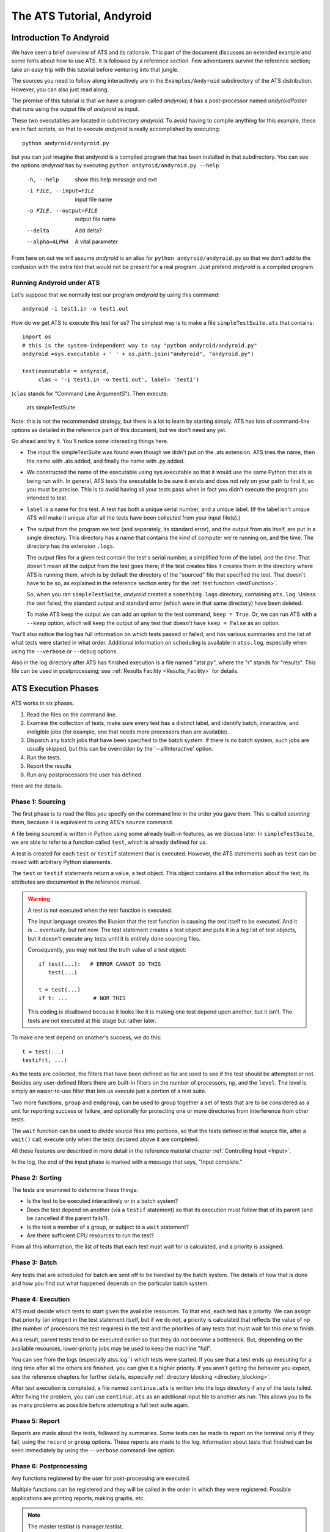 ##########################
The ATS Tutorial, Andyroid
##########################

.. index:: Andyroid

************************
Introduction To Andyroid
************************

We have seen a brief overview of ATS and its rationale. This part of the 
document discusses an extended example and some hints about how to use ATS.  
It is followed by a reference section. Few adventurers survive the reference 
section; take an easy trip with this tutorial before venturing into that jungle.

The sources you need to follow along interactively are in the 
``Examples/Andyroid`` subdirectory of the ATS distribution. However, you 
can also just read along. 

The premise of this tutorial is that we have a program called *andyroid*; it 
has a post-processor named *andyroidPoster* that runs using the output file of 
*andyroid* as input. 

These two executables are located in subdirectory *andyroid*. To avoid having 
to compile anything for this example, these are in fact scripts, so that 
to execute *andyroid* is really accomplished by executing::

    python andyroid/andyroid.py

but you can just imagine that andyroid is a compiled program that has been 
installed in that subdirectory. You can see the options *andyroid* has by
executing ``python andyroid/andyroid.py --help``.

      -h, --help               show this help message and exit
      -i FILE, --input=FILE    input file name
      -o FILE, --output=FILE   output file name
      --delta                  Add delta?
      --alpha=ALPHA            A vital parameter

From here on out we will assume *andyroid* is an alias for 
``python andyroid/andyroid.py`` so that we don't add to the confusion with the 
extra text that would not be present for a real program. Just pretend 
*andyroid* is a compiled program.

Running Andyroid under ATS
==========================

Let's suppose that we normally test our program *andyroid* by using this 
command::

     andyroid -i test1.in -o test1.out

How do we get ATS to execute this test for us? The simplest way is to make 
a file ``simpleTestSuite.ats`` that contains::

    import os
    # this is the system-independent way to say "python andyroid/andyroid.py"
    andyroid =sys.executable + ' ' + os.path.join("andyroid", "andyroid.py")

    test(executable = andyroid,
         clas = '-i test1.in -o test1.out', label= 'test1')

.. index:: clas

(``clas`` stands for "Command Line ArgumentS"). Then execute:

    ats simpleTestSuite   

Note: this is not the recommended strategy, but there is a lot to learn
by starting simply. ATS has lots of command-line options as detailed in 
the reference part of this document, but we don't need any yet.

.. index::
   triple;ats.log;atss.log;logs
   pair:log;directory

Go ahead and try it. You'll notice some interesting things here.

* The input file simpleTestSuite was found even though we didn't put on 
  the .ats extension. ATS tries the name, then the name with .ats added,
  and finally the name with .py added.
* We constructed the name of the executable using sys.executable so that 
  it would use the same Python that ats is being run with. In general, 
  ATS tests the executable to be sure it exists and does not rely on 
  your path to find it, so you must be precise. This is to avoid having 
  all your tests pass when in fact you didn't execute the program you 
  intended to test.
* ``label`` is a name for this test. A test has both a unique serial number,
  and a unique label. (If the label isn't unique ATS will make it unique
  after all the tests have been collected from your input file(s).)
* The output from the program we test (and separately, its standard error), 
  and the output from ats itself, are put in a single directory. This 
  directory has a name that contains the kind of computer we're running on,
  and the time. The directory has the extension ``.logs``. 

  The output files for a given test contain the test's serial number, 
  a simplified form of the label, and the time. That doesn't mean all 
  the output from the test goes there; if the test creates files it creates 
  them  in the directory where ATS is running them, which is by default the 
  directory of the "sourced" file that specified the test. That doesn't have to 
  be so, as explained in the reference section entry for the 
  :ref:`test function <testFunction>`.

  So, when you ran ``simpleTestSuite``, *andyroid* created 
  a ``something.logs`` directory, containing ``ats.log``. Unless the test 
  failed, the standard output and standard error (which were in that same
  directory) have been deleted. 
      
  To make ATS keep the output we can add an option to the test command, 
  ``keep = True``. Or, we can run ATS with a ``--keep`` option, which will
  keep the output of any test that doesn't have ``keep = False`` as an option.

You'll also notice the log has full information on which tests passed or failed,
and has various summaries and the list of what tests were started in what order.
Additional information on scheduling is available in ``atss.log``, especially 
when using the ``--verbose``\  or ``--debug``\  options.

Also in the log directory after ATS has finished execution is a file named "atsr.py",
where the "r" stands for "results". This file can be used in postprocessing; see
:ref:`Results Facility <Results_Facility>` for details.

********************
ATS Execution Phases
********************

ATS works in six phases.

#. Read the files on the command line.
#. Examine the collection of tests, make sure every test has a distinct label, 
   and identify batch, interactive, and ineligible jobs (for example, one 
   that needs more processors than are available).
#. Dispatch any batch jobs that have been specified to the batch system.
   If there is no batch system, such jobs are usually skipped, but this 
   can be overridden by the '--allInteractive' option.
#. Run the tests.
#. Report the results
#. Run any postprocessors the user has defined.

Here are the details.

Phase 1: Sourcing
=================

The first phase is to read the files you specify on the command line in the 
order you gave them. This is called *sourcing* them, because it is equivalent 
to using ATS's ``source`` command. 

A file being sourced is written in Python using some already built-in features, 
as we discuss later. In ``simpleTestSuite``\ , we are able to refer to a 
function called ``test``\ , which is already defined for us. 

A test is created for each ``test`` or ``testif`` statement that is executed.
However, the ATS statements such as ``test`` can be mixed with arbitrary
Python statements.

The ``test`` or ``testif`` statements return a value, a test object. 
This object contains all the information about the test; its attributes 
are documented in the reference manual.

.. warning:: A test is not executed when the test function is executed.

   The input language creates the illusion that the test function is causing
   the test itself to be executed. And it is ... eventually, but not now.
   The test statement creates a test object and puts it in a big list of 
   test objects, but it doesn't execute any tests until it is entirely 
   done sourcing files.

   Consequently, you  may not test the truth value of a test object::

      if test(...):   # ERROR CANNOT DO THIS
         test(...)
   
      t = test(...)
      if t: ...        # NOR THIS

   This coding is disallowed because it looks like it is making one test
   depend upon another, but it isn't. The tests are not executed at this 
   stage but rather later. 

To make one test depend on another's success, we do this::

   t = test(...)
   testif(t, ...)

As the tests are collected, the filters that have been defined so far are
used to see if the test should be attempted or not. Besides any user-defined
filters there are built-in filters on the number of processors, ``np``, and the 
``level``.  The level is simply an easier-to-use filter that lets us execute 
just a portion of a test suite.

.. index::group
.. index::endgroup
.. index::wait

Two more functions, ``group`` and ``endgroup``\ , can be used to group together 
a set of tests that are to be considered as a unit for reporting success or failure,
and optionally for protecting one or more directories from interference from other tests.

The ``wait`` function can be used to divide source files into portions, so that 
the tests defined in that source file, after a ``wait()`` call, execute only when the 
tests declared above it are completed. 

All these features are described in more detail in the reference material
chapter :ref:`Controlling Input  <Input>`.

In the log, the end of the input phase is marked with a message that says, 
"Input complete."

Phase 2: Sorting
================

The tests are examined to determine these things:

* Is the test to be executed interactively or in a batch system?
* Does the test depend on another (via a ``testif`` statement) so that
  its execution must follow that of its parent (and be cancelled if the
  parent fails?).
* Is the test a member of a group, or subject to a ``wait`` statement?
* Are there sufficient CPU resources to run the test?

From all this information, the list of tests that each test must wait for 
is calculated, and a priority is assigned.

Phase 3: Batch
==============

Any tests that are scheduled for batch are sent off to be handled by the
batch system. The details of how that is done and how you find out what 
happened depends on the particular batch system.

Phase 4: Execution
==================

ATS must decide which tests to start given the available resources. To that 
end, each test has a priority. We can assign that priority (an integer) in the 
test statement itself, but if we do not, a priority is calculated that reflects 
the value of np (the number of processors the test requires) in the test and the
priorities of any tests that must wait for this one to finish.

As a result, parent tests tend to be executed earlier so that they do not 
become a bottleneck. But, depending on the available resources, lower-priority 
jobs may be used to keep the machine "full". 

You can see from the logs (especially atss.log``) which tests were started. If you see 
that a test ends up executing for a long time after all the others are finished, you can 
give it a higher priority. If you aren't getting the behavior you expect, 
see the reference chapters for further details, especially 
:ref:`directory blocking <directory_blocking>`.

After test execution is completed, a file named ``continue.ats`` is written into
the logs directory if any of the tests failed. After fixing the problem, you can
use ``continue.ats`` as an additional input file to another ats run. This allows
you to fix as many problems as possible before attempting a full test suite 
again.

Phase 5: Report
===============

Reports are made about the tests, followed by summaries.  Some tests can 
be made to report on the terminal only if they fail, using the ``record`` or ``group`` 
options.  These reports are made to the log. Information about tests that finished can be 
seen immediately by using the ``--verbose`` command-line option.

Phase 6: Postprocessing
=======================

.. index::
   pair:  postprocessing; file ``atsr.py``

Any functions registered by the user for post-processing are executed. 

.. function:: onExit(f)

    onExit(f) can be called with a the name of a function that
    takes one argument, the ATS manager object. At the end of the ATS run this 
    function will be called. The function f can do whatever it likes. 

Multiple functions can be registered and they will be called in the order in 
which they were registered.  Possible applications are printing reports, 
making graphs, etc.

.. note:: The master testlist is manager.testlist.

A file ``atsr.py`` is written into the log directory and can be used for 
postprocessing after ATS has finished. Using this facility, you can compare
runs or analyze previous runs. 
See :ref:`Results Facility <Results_Facility>` in the reference section.

Postprocessing Example
----------------------

Here we add coding to our ATS input file to print out information for 
those tests that were filtered out::

   def showFiltered (manager):
      filtered = [t in manager.testlist if t.status is FILTERED]
      log("Detailed list of filtered tests.")
      log.indent()
      for t in filtered:
          log(t.serialNumber, t.name, t.note)
      log.dedent()
   onExit(showFiltered)

.. index::
   pair: interactive;postprocessing

It would also work to put the showFiltered function in a file showf.py, run::

    python -i <logdirectory>/atsr.py showf.py

    >>> showFiltered(state)

The file ``atsr.py`` defines a variable ``state`` that contains information equivalent to the 
``manager`` object. Using the ``-i`` flag to Python, you can interactively examine the results
of the ATS run.

Debugging Techniques
====================

.. function:: level = debug(ivalue = None)
   ivalue is an integer, or omitted.

With no arguments, ``debug`` returns the current debug level; with an argument
it sets the level.::

    if debug():
        test(....)
    old = debug()  #save current value
    debug(1)
    ...  # debug is true in this section
    debug(old)   # restore previous value

So you can have various levels of debugging in your own coding::

    myDebugLevel = 2
    dsave = debug()   # save the current value
    debug(myDebugLevel)
    if debug():
         .... do some stuff...
    if debug() >= 2:
        ... do some more stuff...
    debug(dsave)   # restore original value

.. note:: 
   The ``--debug`` command-line option is equivalent to a ``debug(1)`` call at 
   the start of your input.

Just remember you can't do an ``if`` on a test object, and it is 
rather pointless to do something right after a test statement because the test 
won't run until the input is all finished. 

::

    logDefinition(name1, ... , echo=True, logging=True) 

can be used to log the named vocabulary words , or with no words, 
all the names. 

Debugging Scheduling
====================

If you run in debug or verbose mode, you will get a lot of information about 
what affected the job schedule by examining the ``atss.log`` file. Entries 
appear showing whether a job that could have executed has been blocked because 
it is waiting for directory blocking (B), waits or dependencies (W), or for 
adequate numbers of processors (C for "CPUs").

***************************
Structuring Your Test Suite
***************************

.. index::
   pair: test options; glue
   pair: test options; stick

It is rare that a test suite of any size becomes an all-or-nothing affair. The
more tests there are, the more the need to run selected sets for selected 
purposes.  However, having the same test specifications repeated in a variety
of input files for ATS is an invitation to maintenance headaches. 

Simple First Steps
==================

We could do the entire test suite by making ``simpleTestSuite`` larger, 
listing one test after another in a single file.  As we will see later, 
various filters and level indicators can be used to make it possible to 
execute selected subsets of the test list.

For example (``inline.ats``)::

   import os, sys
   codeDir = os.path.abspath(os.path.join(os.getcwd(), 'andyroid'))
   andyroid = '%s %s/andyroid.py' % (sys.executable, codeDir)
   andyroidPoster = '%s %s/andyroidPoster.py' % (sys.executable, codeDir)
   stick(clas="-i %(inputFile)s -o %(outputFile)s %(opts)s")
   stick(opts='')
   
   glue(level=10)
   test(executable=andyroid, inputFile='test1.in', outputFile="test1.out", 
             label="test1")
   
   glue(level=20) 
   t = test(executable=andyroid, inputFile='test1.in', outputFile="test1d.out", 
             opts="--delta", label="test1d")
   testif(t, clas = 'test1d.out', executable=andyroidPoster, label='test1dpost', 
          keep=1)
   
However, in our experience a centralized test file is not a good idea except
on a small project. If you have several developers who work in a distributed
source tree, it is better to have the tests near where the developers work,
so that they can add new tests and don't have to fight over a single file
containing a master test list. Instead the master file, or a few files
for different purposes, should contain mostly ``source`` statements to 
source the master files of various subdirectories; e.g.::

    source('subdirectory1/area1.ats')
    source('subdirectory2/area2.ats')
    source('subdirectory3/area3.ats')

and so on down the tree until you get to files that actually specify tests
in different areas.

.. index:: define

However, when you start to do this, you do lose one thing. Remember our 
line that specified what "andyroid" meant? That would have to be repeated
all the way down unless we do something about it. That's not so bad until
the day you want to run some alternate version of andyroid. The solution
is to define the symbol "andyroid" so that it will be known in any 
subsequent "sourced" files::

    andyroid = '/my/path/to/andyroid'
    define(andyroid=andyroid)
    source('subdirectory1/area1.ats')
    ...

We will see this in action later.

Understanding The Test Statement
================================

In Python, functions often take arguments of the form name = value.
These are called keyword-value pairs. 

The `test` function takes these arguments:

 * Zero, one or two positional arguments, followed by

 * An arbitrary number of keyword-value pairs. These keyword-value pairs are 
   collectively called the "options". 

The possible forms are:: 

    test(script, clas, option1 = value1, ...)
    test(script, option1 = value1, ...)
    test(option1 = value1, ...)

The `testif` function is the same with an additional (required) first argument, 
the value returned by a previous `test` or `testif` function.

Understanding Test Options
--------------------------

.. index::
   pair: test; options
   pair: test option; script
   pair: test option; executable
   pair: test option; clas
   pair: test option; test command-line
   pair: test option; np
   pair: test option; label
   pair: test option; batch
   pair: test option; level	
   pair: test option; priority
   pair: test option; independent
   pair: test option; timelimit
   pair: test option; keep
   pair: test option; record
   pair: test option; priority
   pair: test option; hideOutput
   pair: test option; magic
   pair: test option; directory
   pair: test option; SYSTEMS

Some options have default values. Here is a list of the arguments and options
in approximate level of importance or likelyhood of use::

    * script can be given by an option rather than as a positional 
      argument, or omitted.

    * clas can likewise be given as an option and in fact must be if
      script is omitted, or omitted.

    * executable = 'path/to/executable' is the program to be tested.
      If not given, the executable is the one specified with the ``-e`` 
      (or ``--executable``) command-line option, which defaults to Python 
      itself.

    * np = 0  is the number of processors required. Zero means 1 processor
              but may differ in consequence from np = 1 on some machines.

    * label should always be specified to help you understand which test
      is referred to in ATS's output. It defaults to the script name.

    * name is calculated from the name of the executable, but you can 
      set it explicitly. The full name of the test is "name (label)".

    * batch = False; if set to True, the job is executed in batch if possible 
      and otherwise not at all unless ``--allInteractive`` is used.

    * level = 1 is the level of the test, which is subject to the built-in 
      level filter controlled by the ``--level`` command-line option.

    * priority is calculated for you if not given.

    * independent = False; if set to True, the test can be executed when
      CPU resources are available. If False, the test will not be able to execute
      until no other test is running in that directory. See also the 
      :ref:`group facility <group_statement>`.

    * timelimit has a default value of 30m, or as set on the command line
      with ``--timelimit``. The test will be killed and given a timed-out 
      status if it is not finished running after this much time.

    * keep = 0; if set to 1 (or set to 1 by the ``--keep`` option), the output
      files are kept even for tests that passed. If set to 2, the standard
      error file is also kept.

    * check = False; if True, a test that passes is listed as one whose
      output needs to be checked by hand.

    * record = True; record can be set to False to omit summary reports of 
      this test unless it fails. You might do this with tests that are
      simply post-processing followups to a test upon which they depend.

    * hideOutput = False; if set to true, any captured output is not 
      printed in the log. (See the discussion Using Magic Output).

    * directory defaults to the directory in which script resides; or if
      script is not given, to the directory in which the file being 
      sourced statement resides. ATS will execute ``executable`` in this 
      directory.

    * magic = "ATS:"; if an output line starts with this symbol, the
      rest of the line is stored in test.output. The newline at the
      end is stripped off. 

    * SYSTEMS if given is a list of machine names on which this test is to 
      be executed. Otherwise the test will be executed if otherwise eligible.

Resolving Option Values
+++++++++++++++++++++++

For each option keyword there is a final value determined as follows:

    * Start with the default value, if any.
    * Apply values that have been set using the ``glue`` function.
    * Apply values that have been set using the ``tack`` function
    * Apply values that have been set using the ``stick`` function.
    * Apply values that have been set using the ``group`` function.
    * Apply values in the test's options.

This final value is used. The dictionary of final values is used for
interpolation into `script` and `clas`, and for filtering.

Here are the scopes of the various ways of setting values:

* Values set in a test statement apply only to that test.
* Values set with ``stick`` apply only to test statements that follow it
  within the same file. A file sourced by this one does not see the *stuck* 
  value. 
* Values set with ``tack`` apply until to all subsequent test statements until the file 
  being currently sourced is completed. If this file sources another, the 
  tacked value applies in it too.
* Values set with ``glue`` apply to all subsequent test statements until overwritten. 
* Values set with ``group`` apply to all tests defined within the group.  This scope 
  also ends at the end of a source file.
* Values set on the command line apply for the entire run. 

User-Defined Options
====================

.. index::
   pair: test options; user-defined
   pair: options; user-defined

You can add any keyword-value pairs you want to the ``test`` statements, and 
set defaults for them with the ``glue``, ``tack``, or ``stick`` statements. Then
you can use them for filtering or for interpolation into ``clas`` and 
``script``. 

.. index::
   pair: interpolation; options
   pair: interpolation; clas
   pair: interpolation; script
   pair: options; using filters with

Interpolation of the options into clas and script is done by using Python's 
% operator. For example, if clas = "-in %(inputFile)s", and we have an option 
inputFile = 'test1.in', the result will be clas = "-in test1.in".

The user can define options for the purpose of controlling which tests
get executed. For example, if you do this at the top of your input::

    glue(threshold = 0.)

and in some tests you have a different value::

    test(...)
    test(..., threshold = 1., label = 'just me!')
    stick(threshold=10.)
    test(...)
    test(...)

then you can execute ATS with a filter to screen out those tests where 
threshold is outside of some range::

    ats mytest -f 'threshold >=0.5 and threshold <=2.0'

This would execute only the second test above.

Default values can also be defined locally with ``glue``, ``tack``, 
``stick`` and ``group`` directives, and filtered with ``filter`` directives. Including a 
small file with such values and filters might be an effective way to define a
suite::

    ats mydefinitions mytest

where mydefinitions contains glue, tack, and filter specifications.

Pop quiz: in the preceding sentence, why isn't stick mentioned?

Understanding Defines
=====================

.. index::
   pair: vocabulary; define
   pair: vocabulary; undefine
   pair: vocabulary; get
   pair: vocabulary; printing

When a file is sourced, the language in which it is parsed consists of 
any Python statement or built-in function, plus a limited vocabulary that
includes functions like ``test``, ``testif``, ``glue``, ``tack``, ``stick``, 
and ``log``.  The user can manipulate this list for *subsequent* sourced files 
using these functions:

    * define(name=value) adds the name with the given value to the vocabulary.
    * undefine(name) removes name from the vocabulary.
    * logDefinition(name) prints the value of name in the vocabulary; with no
      name given, it prints the entire vocabulary.
    * get(name) retrieves the value associated with name.

If you source a file that adds to the vocabulary, it will not apply in the
rest of the file that did the sourcing. For example::

    source('mydefs.ats')  # in mydefs.ats, define(foo=value) is executed.
    source('file2.ats')  # foo will be defined while sourcing file2.ats.
    test(executable=foo)  # Error! foo not defined here

To remedy this we use the ``get`` function::

    foo = get('foo')
    test(executable=foo)  # foo defined here now.
 
.. index::
   pair: input; file sourced only once
 
Here's an important fact about sourcing: a file is never sourced twice.
If it has already been sourced, it is skipped. That means that it is 
not expensive to do::

    source('mydefs.ats')
    foo = get('foo')

in any input files. It won't matter which of them is executed first, they
will all get the definition for foo that they need.
 
Defining functions
==================

.. index::
   pair: functions; defining
   pair: functions; wrappers

Note that you can define anything to put it in the vocabulary, including 
Python functions. For example, suppose we wish to define a function
that executes andyroid and its post-processor andyroidPoster and which has
an interface of our choosing. Here is an example (file andyroid/andyroid.ats)::

    import os, sys
    here = os.getcwd()
    codeDir = os.path.abspath(os.path.join(here))
    defaultAndyroid = '%s %s/andyroid.py' % (sys.executable, codeDir)
    defaultAndyroidPoster = '%s %s/andyroidPoster.py' % (sys.executable, codeDir)
    
    andyroid = os.environ.get('andyroid', defaultAndyroid)
    andyroidPoster = os.environ.get('andyroidPoster', defaultAndyroidPoster)
    
    count = 0
    def runAndPost(inputFile, outputFile=None, label=None, 
                   delta = False,
                   alpha = None, **options):
        global count
        count += 1
        if outputFile is None:
            outputFile = 'andyroid%05d.out' % count
        if label is None: 
            label = inputFile
        clas = "-i %s -o %s" % (inputFile, outputFile)
    
        if delta: 
            clas += " --delta"
    
        if alpha is not None:
            clas += " --alpha %f" % alpha
    
    # Test the code
        t = test(clas=clas, executable=andyroid, label = label, 
                 name="Andyroid", **options)
    
    # Test the postprocessor
    # report = False means omit separate report for postprocessor if it passes.
        testif(t, clas=outputFile, executable=andyroidPoster, label=t.name,
                 report=False, name="AndyroidPoster", keep = 1) 
        return t
    
    define(andyroid=runAndPost)

(We return the test ``t`` in case we later want to have access to it, such as 
making another test depend on it by defining a similar ``runAndPostIf(t, ...)`` 
function.)
    
Now we can define a new file ``testSuite.ats``:: 

    source('andyroid/andyroid.ats')
    andyroid = get('andyroid')
    andyroid('test1.in', label='test1')
    andyroid('test1.in', label='test1d', delta=True)

This will result in ATS running andyroid and then, if successful, andyroidPoster,
with two different labels and values for delta.

We used the value of the argument delta to set the command line arguments, 
but we also set it as a test option. Then, if we want to run only those
tests with ``--delta``, we can do it with a filter::

    ats -f 'delta' suite

.. index::
   pair: group; example

We might also choose to modify this example to include ``group()`` and ``endgroup()`` at the
top and bottom of runAndPost; the group call could set options that we wanted in each 
test statement, and we would save all the output in case of failure of any part of it.

Leveling
========

.. index::
   pair: option; level
   pair: test suite; structuring
   pair: option; stick

ATS has a built-in leveling filter. Using ``stick`` to set a value, you 
can break up tests into levels and execute only those below a certain 
value, or between certain values::

    source('andyroid/andyroid.ats')
    andyroid = get('andyroidTest')

    stick(level=10)
    andyroid('test1.in', label='test1')
    andyroid('test1.in', label='test1d', delta=True)

    stick(level=20)
    andyroid('test2.in', label='test2') 
    andyroid('test2.in', label='big run', delta=True,
            level = 30)

executed with command-lines such as::

    ats --level 10 suite    
    ats -f 'level >= 4 and level =< 12' suite

These two levels, 10 and 20, might correspond to daily and weekly tests
for example. We recommend leaving some room to change your mind.

Introspection
-------------

.. index:: introspection
.. index::
   pair: test suite; structuring
   pair: ``#ATS:``;input
   pair: magic; input

When a file is sourced, the normal action is to execute the contents of that
file using the ATS vocabulary. However, magic is possible! Before explaining
how to do the magic, let's understand the motivation for it.

An expert on the some area of *andyroid* may have a test routine, say "testX.in",
that he uses, running the program with some variety of test inputs. However,
another member of the team will in general not know how to do this. So
it would be nice if the expert had a good way to embed in the test the 
knowledge of what parameters to use to run it, without interfering in 
the ability of the expert to run it by hand in a different way.

Now, strictly speaking you don't have a problem here. You can have 
a separate test file, testX.ats,
and this file can have test lines for each test the expert believes should
be run, perhaps also giving them appropriate levels, time limits, etc.

However, that often leads to having this extra file for absolutely no reason
other than to make this information available to ATS. And so is born the
concept of "introspection": ATS looks inside a file it is about to 
source and discovers that it is both the input file to be tested and 
the instructions on how to test it, the latter appearing to be comments.

For example, assuming *andyroid* uses a "#ATS:" at the start of the line
to denote magic comments, testX.in might look like this::

    #ATS:andyroid(inputFile=SELF, label="testX easy")
    #ATS:andyroid(inputFile=SELF, delta=True, label="testX hard")
    ... body of the testX file

This would cause source("testX.in") to actually create two tests, where 
the word SELF will evaluate to "testX.in". The file will not be further
sourced, so the language used in the rest of it need not be Python.

If you wish to source a file with a different magic commenting convention, 
this is possible -- see the User's Manual explanation of the ``source`` function.

Putting It All Together
-----------------------

The example given here in file ``suite`` is expanded in file ``fancySuite``. 
There you can see use of many of the concepts discussed here and in the advanced
section below. Note that the file begins by sourcing that same andyroid.ats
file that we used before. It then starts the testing with Test/main.ats, which
in turn sources files in directories simple, delta, and psweep.

In directory ``simple`` there is a test that is going to fail. It has been 
given an option "development=True". A default value of False has been given
to the other tests by using a ``glue`` statement in main.ats. Since we used 
``glue`` and not ``stick``, this value persists into the subdirectories.

In directory delta there are some tests that turn on the ``--delta`` option.

In directory psweep we see that in fact psweep.ats is the input file
for Andyroid, but introspection is used to execute it many times with 
different values of alpha. 

***************
Advanced Topics
***************

Modifying ATS itself should rarely be necessary. The techniques in this chapter
show how much you can do with customized drivers and machine specifications.

Expecting Failure
=================

.. index::
   pair: expected; failure
   pair: status; expected

Applying the tilde (~) operator to a test marks it as a test that is expected to 
FAIL. Thus::

    ~test(....)

will be considered to have passed only if it ends up with status FAILED. The
status will be changed to EXPECTED and a entry made in the t.notes list documenting
this fact.  See the reference manual for further details.

Postprocessing
==============

Postprocessing the results of the ATS run can be done using a custom
driver or using the ``onExit`` facility.

Using the Log
=============

.. index:: log

One of the defined vocabulary items is an object named ``log``; it acts like
a function and prints its arguments into the log and / or on the terminal,
space separated and terminated by a newline.  For example, if you put
this in your sourced file::
   
    log('Entering test section', 'foo', echo=True)

then "Entering test section foo" will be printed to the log and to the 
terminal. This may give you a good fuzzy feeling if you are unsure of
what tests are being initiated.

The ``echo`` value controls output to the terminal. Another flag, ``logging``, 
controls whether or not the output is stored in the log.

Using Magic Output
==================

.. index::
   pair: ``#ATS:``; output
   pair: magic; output

When a test writes something to its standard output that begins with
some magic prefix, ATS captures those lines and stores them in the
test object as a list (``test.output``). The lines have their final newline
removed. If the option ``hideOutput`` is True, such output is written in the log
when the test finishes. By default it is False.

The magic output prefix is set in the test's option ``magic``; the default value
is ``#ATS:``.  

.. note:: This differs from the ``magic`` argument to ``source``;
   they have the same default but otherwise are not connected. The ``source`` 
   magic controls the introspection process for input; the ``test`` magic option
   controls the capture of part or all of the output from running the test.

Setting the ``magic`` output prefix to ``None`` prevents any output collection.

The list would be available to any post-processor using ``onExit`` or 
a custom driver. You may wish to set ``--hideOutput`` if you are just 
going to post-process.

Output Magic Example
--------------------

If we define a test with a magic option of "shazam!"::

     test1 = test(executable=something, ..., magic="shazam!")

Suppose the test runs and prints::

    shazam!4.2 6.8

After the test exits, ``test1.output`` is ``["4.2 6.8"]``.

Capturing All The Output
------------------------

.. index::
   pair: magic; output
   single: capturing all output
   pair: magic; empty string

Any test with a ``magic`` option which is an empty string (formed
by using two consecutive single or double quotes) then all the output from
the program is captured and stored in the test's ``output`` attribute.
You can then do something with it via postprocessing or view it in the log.

A Note on Notes
---------------

.. index::
   pair: test; notes

Each test also has an attribute ``notes``, a list of strings. These notes are 
currently used to note that certain things have happened and are used in the
summary of results. You can append strings to this attribute if you wish. 

Making Custom Drivers
=====================

.. _Custom_Drivers:

.. index::
   pair: custom; driver
   pair: custom; command line

The main program ``ats`` is a very short script; stripped of some error
reporting it reads::

    #!/env/bin/python   [this line adjusted on installation]
    import ats
    ats.manager.main()
    
``ats.manager`` is an object that controls the ats run. Before you 
call ``main``, you can do other things such as register ``onExit`` functions. 
You can massage the arguments (``sys.argv[1:]``) and pass the resulting 
**string** as ``main's`` argument. (Python's **shlex** module can help 
manipulate argument lists.).

After ``main`` returns, the master list of tests is ``ats.manager.testlist``.
All the statuses are available as attributes in the ats module.

For example, this driver would add a list of tests that failed in some way
to a database::

    #!/env/bin/python   [make sure it points to ATS's python]
    import ats
    from ats import CREATED, INVALID, FAILED, TIMEDOUT, manager
    manager.main()
    failed = [CREATED, INVALID, FAILED, TIMEDOUT]
    (open the database)
    for test in manager.testlist:
        if test.status in failed:
            (write test.name and details to database)
    (close the database)
 
The task of installing this script alongside the main ats script, and 
adjusting the first line, can be handled with a separate setup.py script or by
editing setup.py to add another script before installing. Change this line
in setup.py::

       scripts = [codename]

to read::

       scripts = [codename, "your_script_name"]

If you need tighter control, instead of calling main you can call its 
constituent parts::

        from ats import manager 
        manager.init(clas)  # note, string argument  
                            # omit clas = use command line
        manager.firstBanner()
        manager.core()
        manager.postprocess()
        manager.finalReport()
        manager.saveResults()
        self.finalBanner()

Here is what those pieces do:

* ``init`` processes the command line and the machine gets defined.
  The function has 3 possible arguments: a command line, and two
  call-back functions for adding and examining command-line options.
* ``firstBanner`` initializes the log -- before this has been called,
  using the ``ats.log`` object will just write to the terminal.
  After this call, the manager vocabulary is "up", so you can
  safely call things like ``glue``, ``define``, ``test``, etc.
* ``core`` does the "phases" of collection, sorting, and execution. 
* ``post process`` calls the user's onExit routines.
* ``finalReport`` writes the detailed report.
* ``saveResults`` creates the `atsr.py`` file.
* ``finalBanner`` writes ATS' summaries and exit messages.

Please let the authors know of any needs for further refinement.

The handyAndy Custom Driver
---------------------------

.. index::
   pair: driver; handyAndy

Andyroid has a little custom driver ``handyAndy``. This driver takes care of
the sourcing of ``andyroid.ats`` and does some postprocessing looking for 
failures that did not have the the option ``development`` set to True; these
are true failures. If users used ``handyAndy`` instead of ats itself, the
``source`` - ``get`` procedure could be left out of all the ATS input files.

